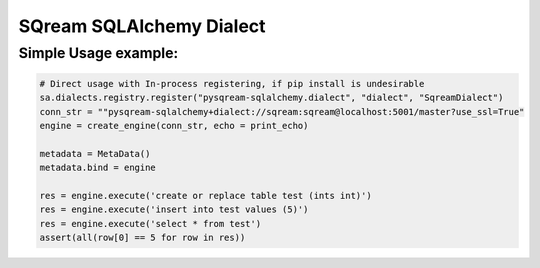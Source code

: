 ===== 
SQream SQLAlchemy Dialect
===== 


Simple Usage example:
----------

.. code-block:: python
              
    # Direct usage with In-process registering, if pip install is undesirable
    sa.dialects.registry.register("pysqream-sqlalchemy.dialect", "dialect", "SqreamDialect") 
    conn_str = ""pysqream-sqlalchemy+dialect://sqream:sqream@localhost:5001/master?use_ssl=True"                                                  
    engine = create_engine(conn_str, echo = print_echo) 

    metadata = MetaData()
    metadata.bind = engine

    res = engine.execute('create or replace table test (ints int)')
    res = engine.execute('insert into test values (5)')
    res = engine.execute('select * from test')
    assert(all(row[0] == 5 for row in res))

